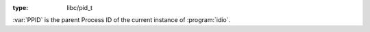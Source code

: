 :type: libc/pid_t

:var:`PPID` is the parent Process ID of the current instance of
:program:`idio`.
